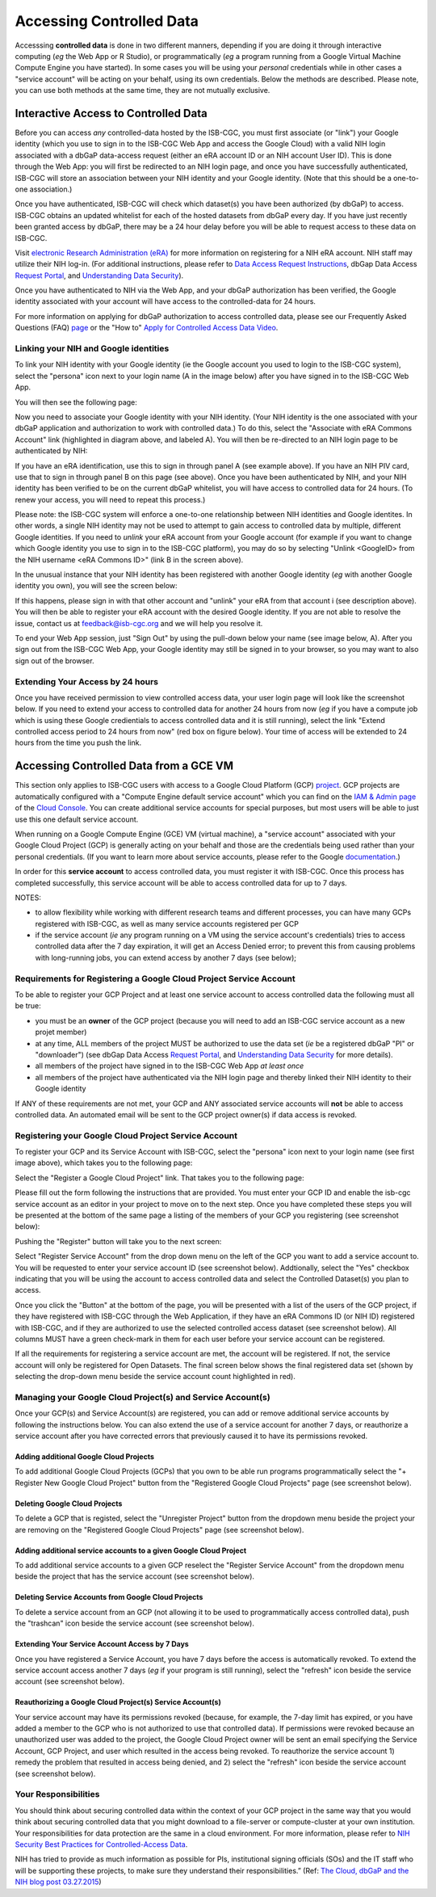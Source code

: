 ************************************************
Accessing Controlled Data
************************************************
Accesssing **controlled data** is done in two different manners, depending if you are doing it through interactive computing (*eg* the Web App or R Studio), or programmatically (*eg* a program running from a Google Virtual Machine Compute Engine you have started).  In some cases you will be using your *personal* credentials while in other cases a "service account" will be acting on your behalf, using its own credentials.  Below the methods are described.  Please note, you can use both methods at the same time, they are not mutually exclusive.

Interactive Access to Controlled Data 
======================================
Before you can access *any* controlled-data hosted by the ISB-CGC,
you must first associate (or "link") your Google identity (which you use to sign in to the ISB-CGC Web App and
access the Google Cloud) with a valid NIH login associated with a dbGaP data-access request
(either an eRA account ID or an NIH account User ID).  This is done through the Web App: you will 
first be redirected to an NIH login page, and once you have successfully authenticated,
ISB-CGC will store an association between your NIH identity and your Google identity.
(Note that this should be a one-to-one association.)

Once you have authenticated, ISB-CGC will check which dataset(s) you have been authorized
(by dbGaP) to access.  ISB-CGC obtains an updated whitelist for each of the hosted datasets from
dbGaP every day.  If you have just recently been granted access by dbGaP, there may be a 24 hour
delay before you will be able to request access to these data on ISB-CGC.

Visit `electronic Research Administration (eRA) <http://era.nih.gov>`_ for more information on 
registering for a NIH eRA account. NIH staff may utilize their NIH log-in. 
(For additional instructions, please refer to `Data Access Request Instructions <http://www.genome.gov/20019654>`_, 
dbGap Data Access `Request Portal <http://dbgap.ncbi.nlm.nih.gov/aa/wga.cgi?login=&page=login>`_, 
and `Understanding Data Security <http://isb-cancer-genomics-cloud.readthedocs.org/en/latest/sections/data/data2/TCGA_Data_Security.html>`_). 

Once you have authenticated to NIH via the Web App, and your dbGaP authorization has been verified, the 
Google identity associated with your account will have access to the controlled-data for 24 hours.

For more information on applying for dbGaP authorization to access controlled data, please see our 
Frequently Asked Questions (FAQ) 
`page <http://http://isb-cancer-genomics-cloud.readthedocs.org/en/latest/sections/FAQ.html?>`_ 
or the "How to" `Apply for Controlled Access Data Video <http://www.youtube.com/watch?v=-3tUBeKbP5c>`_.

Linking your NIH and Google identities
--------------------------------------
To link your NIH identity with your Google identity (ie the Google account you used to login to the ISB-CGC system), 
select the "persona" icon next to your login name (A in the image below) after you have signed in to the ISB-CGC Web App.  

.. image:: personaeicon-NIHLoginAssoc.png
   :scale: 50
   :align: center

You will then see the following page:

.. image:: NIHAssociationPage.png
   :scale: 50
   :align: center
   
Now you need to associate your Google identity with your NIH identity.  (Your NIH identity is the one associated
with your dbGaP application and authorization to work with controlled data.) 
To do this, select the "Associate with eRA Commons Account" link (highlighted in diagram above, and labeled A).  
You will then be re-directed to an NIH login page to be authenticated by NIH:

.. image:: iTrust.png
   :scale: 50
   :align: center

If you have an eRA identification, use this to sign in through panel A (see example above).  
If you have an NIH PIV card, use that to sign in through panel B on this page (see above).  
Once you have been authenticated by NIH, and your NIH identity has been verified to be on
the current dbGaP whitelist, you will have access to controlled data for 24 hours.  
(To renew your access, you will need to repeat this process.)

.. image:: LogInandUnlink.png
   :scale: 50
   :align: center

Please note: the ISB-CGC system will enforce a one-to-one relationship between NIH identities
and Google identites.  In other words, a single NIH identity may not be used to attempt to
gain access to controlled data by multiple, different Google identities.
If you need to *unlink* your eRA account from your Google account (for example if you want to
change which Google identity you use to sign in to the ISB-CGC platform), you may do so by
selecting "Unlink <GoogleID> from the NIH username <eRA Commons ID>" (link B in the screen above).

In the unusual instance that your NIH identity has been registered with another Google identity 
(*eg* with another Google identity you own), you will see the screen below:

.. image:: eRAlinkedtoAnotherGoogle.png
   :scale: 50
   :align: center
   
If this happens, please sign in with that other account and "unlink" your eRA from that account i
(see description above).  You will then be able to register your eRA account with the desired Google identity.  
If you are not able to resolve the issue, contact us at feedback@isb-cgc.org and we will help you resolve it.   

To end your Web App session, just "Sign Out" by using the pull-down below your name 
(see image below, A).  After you sign out from the ISB-CGC Web App, your Google identity may 
still be signed in to your browser, so you may want to also sign out of the browser.

.. image:: SignOut.png
   :scale: 50
   :align: center

Extending Your Access by 24 hours 
-----------------------------------
Once you have received permission to view controlled access data, your user login page will look 
like the screenshot below. If you need to extend your access to controlled data for another 24 
hours from now (*eg* if you have a compute job which is using these Google credientials to access 
controlled data and it is still running), select the link "Extend controlled access 
period to 24 hours from now" (red box on figure below).  
Your time of access will be extended to 24 hours from the time you push the link. 

.. image:: 24hrExtension.png
   :scale: 50
   :align: center

Accessing Controlled Data from a GCE VM
=======================================
This section only applies to ISB-CGC users with access to a Google Cloud Platform (GCP) 
`project <https://cloud.google.com/resource-manager/docs/creating-managing-projects>`_.
GCP projects are automatically configured with a "Compute Engine default service account"
which you can find on the `IAM & Admin page <https://console.cloud.google.com/iam-admin/iam/project>`_ of the 
`Cloud Console <https://console.cloud.google.com/home/dashboard>`_.  You can create additional
service accounts for special purposes, but most users will be able to just use this one
default service account.

When running on a Google Compute Engine (GCE) VM (virtual machine), a "service account" associated with
your Google Cloud Project (GCP) is generally acting on your behalf and those are the credentials being
used rather than your personal credentials.  (If you want to learn more about service accounts, please
refer to the Google `documentation <https://cloud.google.com/iam/docs/service-accounts>`_.)

In order for this **service account** to access controlled data, you must register it with ISB-CGC.
Once this process has completed successfully, this service account will be able to access controlled
data for up to 7 days.

NOTES: 

- to allow flexibility while working with different research teams and different processes, you can have many GCPs registered with ISB-CGC, as well as many service accounts registered per GCP
- if the service account (*ie* any program running on a VM using the service account's credentials) tries to access controlled data after the 7 day expiration, it will get an Access Denied error; to prevent this from causing problems with long-running jobs, you can extend access by another 7 days (see below);

Requirements for Registering a Google Cloud Project Service Account
--------------------------------------------------------------------
To be able to register your GCP Project and at least one service account to access controlled data the following must all be true:

- you must be an **owner** of the GCP project (because you will need to add an ISB-CGC service account as a new projet member)
- at any time, ALL members of the project MUST be authorized to use the data set (*ie* be a registered dbGaP "PI" or "downloader") (see dbGap Data Access `Request Portal <http://dbgap.ncbi.nlm.nih.gov/aa/wga.cgi?login=&page=login>`_, and `Understanding Data Security <http://isb-cancer-genomics-cloud.readthedocs.org/en/latest/sections/data/data2/TCGA_Data_Security.html>`_ for more details).
- all members of the project have signed in to the ISB-CGC Web App *at least once*
- all members of the project have authenticated via the NIH login page and thereby linked their NIH identity to their Google identity

If ANY of these requirements are not met, your GCP and ANY associated service accounts will **not** be able to access controlled data.  An automated email will be sent to the GCP project owner(s) if data access is revoked.

Registering your Google Cloud Project Service Account
--------------------------------------------------------------
To register your GCP and its Service Account with ISB-CGC, select the "persona" icon next to your login name (see first image above), which takes you to the following page:

.. image:: RegisteredGCPs.png
   :scale: 50
   :align: center
   
Select the "Register a Google Cloud Project" link.  That takes you to the following page:

.. image:: RegisterAGCPForm.png
   :scale: 50
   :align: center
   
Please fill out the form following the instructions that are provided.  You must enter your GCP ID and enable the isb-cgc service account as an editor in your project to move on to the next step.  Once you have completed these steps you will be presented at the bottom of the same page a listing of the members of your GCP you registering (see screenshot below):

.. image:: GCPMembers.png
   :scale: 50
   :align: center
   
Pushing the "Register" button will take you to the next screen:

.. image:: 0007projectregistered.PNG
   :scale: 50
   :align: center
   
Select "Register Service Account" from the drop down menu on the left of the GCP you want to add a service account to.  You will be requested to enter your service account ID (see screenshot below).  Addtionally, select the "Yes" checkbox indicating that you will be using the account to access controlled data and select the Controlled Dataset(s) you plan to access.

.. image:: RegisterAServiceAccountFirstScreen.png
   :scale: 50
   :align: center
   
Once you click the "Button" at the bottom of the page, you will be presented with a list of the users of the GCP project, if they have registered with ISB-CGC through the Web Application, if they have an eRA Commons ID (or NIH ID) registered with ISB-CGC, and if they are authorized to use the selected controlled access dataset (see screenshot below).  All columns MUST have a green check-mark in them for each user before your service account can be registered.

.. image:: ServiceAcctRegTable.png
   :scale: 50
   :align: center
   
If all the requirements for registering a service account are met, the account will be registered.  If not, the service account will only be registered for Open Datasets.  The final screen below shows the final registered data set (shown by selecting the drop-down menu beside the service account count highlighted in red).

.. image:: ServiceAcctRegSuccess.PNG
   :scale: 50
   :align: center

Managing your Google Cloud Project(s) and Service Account(s)
---------------------------------------------------
Once your GCP(s) and Service Account(s) are registered, you can add or remove additional service accounts by following the instructions below.
You can also extend the use of a service account for another 7 days, or reauthorize a service account after you have corrected errors that
previously caused it to have its permissions revoked.

Adding additional Google Cloud Projects
~~~~~~~~~~~~~~~~~~~~~~~~~~~~~~~~~~~~~~~~~~~
To add additional Google Cloud Projects (GCPs) that you own to be able run programs programmatically 
select the "+ Register New Google Cloud Project" button from the "Registered Google Cloud Projects" page (see screenshot below).

.. image:: RegisterAnotherGCP.PNG
   :scale: 50
   :align: center

Deleting Google Cloud Projects
~~~~~~~~~~~~~~~~~~~~~~~~~~~~~~~~~~~~
To delete a GCP that is registed, select the "Unregister Project" button from the dropdown menu beside the project your are removing on the "Registered Google Cloud Projects" page (see screenshot below).

.. image:: UnregisterAGCP.PNG
   :scale: 50
   :align: center

Adding additional service accounts to a given Google Cloud Project
~~~~~~~~~~~~~~~~~~~~~~~~~~~~~~~~~~~~~~~~~~~~~~~~~~~~~~~~~~~~~~~~~~~~~~~~~
To add additional service accounts to a given GCP reselect the "Register Service Account" from the dropdown menu beside the project that has the service account (see screenshot below). 

.. image:: 0007projectregistered.PNG
   :scale: 50
   :align: center

Deleting Service Accounts from Google Cloud Projects
~~~~~~~~~~~~~~~~~~~~~~~~~~~~~~~~~~~~~~~~~~~~~~~~~~~~~~~~~~~
To delete a service account from an GCP (not allowing it to be used to programmatically access controlled data), push the "trashcan" icon beside the service account (see screenshot below).

.. image:: DeleteServiceAccount.PNG
   :scale: 50
   :align: center

Extending Your Service Account Access by 7 Days 
~~~~~~~~~~~~~~~~~~~~~~~~~~~~~~~~~~~~~~~~~~~~~~~~~~~~~~~~
Once you have registered a Service Account, you have 7 days before the access is automatically revoked.  To extend the service account access another 7 days (*eg* if your program is still running), select the "refresh" icon beside the service account (see screenshot below).

.. image:: RefreshServiceAccount.PNG
   :scale: 50
   :align: center

Reauthorizing a Google Cloud Project(s) Service Account(s)
~~~~~~~~~~~~~~~~~~~~~~~~~~~~~~~~~~~~~~~~~~~~~~~~~~~~~~~~~~~~~~~~~~~~~~~~~
Your service account may have its permissions revoked (because, for example, the 7-day limit has expired, or 
you have added a member to the GCP who is not authorized to use that controlled data). If permissions 
were revoked because an unauthorized user was added to the project,  
the Google Cloud Project owner will be sent an email specifying the Service Account, GCP Project, and user
which resulted in the access being revoked.  
To reauthorize the service account 1) remedy the problem that resulted in access being denied,
and 2) select the "refresh" icon beside the service account (see screenshot below).

.. image:: RefreshServiceAccount.PNG
   :scale: 50
   :align: center

Your Responsibilities 
---------------------

You should think about securing controlled data within the context of your GCP project in the same way 
that you would think about securing controlled data that you might download to a file-server or 
compute-cluster at your own institution. Your responsibilities for data protection are the same in a 
cloud environment. For more information, please refer to 
`NIH Security Best Practices for Controlled-Access Data <http://www.ncbi.nlm.nih.gov/projects/gap/cgi-bin/GetPdf.cgi?document_name=dbgap_2b_security_procedures.pdf>`_.

NIH has tried to provide as much information as possible for PIs, institutional signing officials (SOs) and 
the IT staff who will be supporting these projects, to make sure they understand their responsibilities.” 
(Ref: `The Cloud, dbGaP and the NIH blog post 03.27.2015 <http://datascience.nih.gov/blog/cloud>`_)


